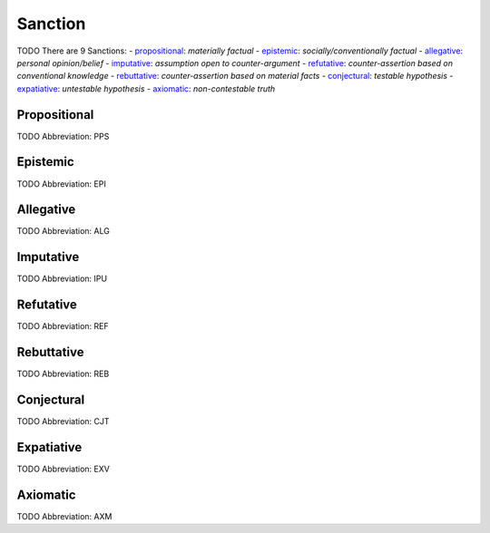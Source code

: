 
Sanction
========
TODO
There are 9 Sanctions:
- propositional_: *materially factual*
- epistemic_: *socially/conventionally factual*
- allegative_: *personal opinion/belief*
- imputative_: *assumption open to counter-argument*
- refutative_: *counter-assertion based on conventional knowledge*
- rebuttative_: *counter-assertion based on material facts*
- conjectural_: *testable hypothesis*
- expatiative_: *untestable hypothesis*
- axiomatic_: *non-contestable truth*





.. _PPS:
Propositional
-------------
TODO
Abbreviation: PPS

.. _EPI:
Epistemic
---------
TODO
Abbreviation: EPI

.. _ALG:
Allegative
----------
TODO
Abbreviation: ALG

.. _IPU:
Imputative
----------
TODO
Abbreviation: IPU

.. _REF:
Refutative
----------
TODO
Abbreviation: REF

.. _REB:
Rebuttative
-----------
TODO
Abbreviation: REB

.. _CJT:
Conjectural
-----------
TODO
Abbreviation: CJT

.. _EXV:
Expatiative
-----------
TODO
Abbreviation: EXV

.. _AXM:
Axiomatic
---------
TODO
Abbreviation: AXM


